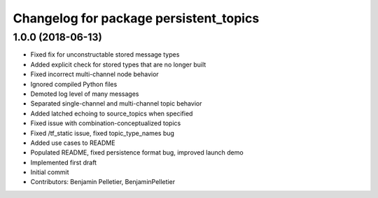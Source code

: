 ^^^^^^^^^^^^^^^^^^^^^^^^^^^^^^^^^^^^^^^
Changelog for package persistent_topics
^^^^^^^^^^^^^^^^^^^^^^^^^^^^^^^^^^^^^^^

1.0.0 (2018-06-13)
------------------
* Fixed fix for unconstructable stored message types
* Added explicit check for stored types that are no longer built
* Fixed incorrect multi-channel node behavior
* Ignored compiled Python files
* Demoted log level of many messages
* Separated single-channel and multi-channel topic behavior
* Added latched echoing to source_topics when specified
* Fixed issue with combination-conceptualized topics
* Fixed /tf_static issue, fixed topic_type_names bug
* Added use cases to README
* Populated README, fixed persistence format bug, improved launch demo
* Implemented first draft
* Initial commit
* Contributors: Benjamin Pelletier, BenjaminPelletier
